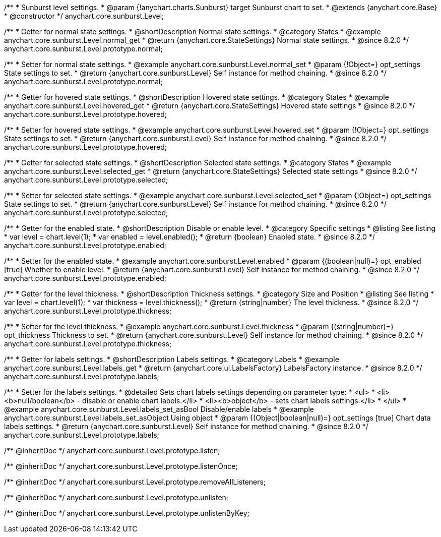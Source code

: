 /**
 * Sunburst level settings.
 * @param {!anychart.charts.Sunburst} target Sunburst chart to set.
 * @extends {anychart.core.Base}
 * @constructor
 */
anychart.core.sunburst.Level;

//----------------------------------------------------------------------------------------------------------------------
//
//  anychart.core.sunburst.Level
//
//----------------------------------------------------------------------------------------------------------------------

/**
 * Getter for normal state settings.
 * @shortDescription Normal state settings.
 * @category States
 * @example anychart.core.sunburst.Level.normal_get
 * @return {anychart.core.StateSettings} Normal state settings.
 * @since 8.2.0
 */
anychart.core.sunburst.Level.prototype.normal;

/**
 * Setter for normal state settings.
 * @example anychart.core.sunburst.Level.normal_set
 * @param {!Object=} opt_settings State settings to set.
 * @return {anychart.core.sunburst.Level} Self instance for method chaining.
 * @since 8.2.0
 */
anychart.core.sunburst.Level.prototype.normal;

//----------------------------------------------------------------------------------------------------------------------
//
//  anychart.core.sunburst.Level.prototype.hovered
//
//----------------------------------------------------------------------------------------------------------------------

/**
 * Getter for hovered state settings.
 * @shortDescription Hovered state settings.
 * @category States
 * @example anychart.core.sunburst.Level.hovered_get
 * @return {anychart.core.StateSettings} Hovered state settings
 * @since 8.2.0
 */
anychart.core.sunburst.Level.prototype.hovered;

/**
 * Setter for hovered state settings.
 * @example anychart.core.sunburst.Level.hovered_set
 * @param {!Object=} opt_settings State settings to set.
 * @return {anychart.core.sunburst.Level} Self instance for method chaining.
 * @since 8.2.0
 */
anychart.core.sunburst.Level.prototype.hovered;

//----------------------------------------------------------------------------------------------------------------------
//
//  anychart.core.sunburst.Level.prototype.selected
//
//----------------------------------------------------------------------------------------------------------------------

/**
 * Getter for selected state settings.
 * @shortDescription Selected state settings.
 * @category States
 * @example anychart.core.sunburst.Level.selected_get
 * @return {anychart.core.StateSettings} Selected state settings
 * @since 8.2.0
 */
anychart.core.sunburst.Level.prototype.selected;

/**
 * Setter for selected state settings.
 * @example anychart.core.sunburst.Level.selected_set
 * @param {!Object=} opt_settings State settings to set.
 * @return {anychart.core.sunburst.Level} Self instance for method chaining.
 * @since 8.2.0
 */
anychart.core.sunburst.Level.prototype.selected;

//----------------------------------------------------------------------------------------------------------------------
//
//  anychart.core.sunburst.Level.prototype.enabled
//
//----------------------------------------------------------------------------------------------------------------------

/**
 * Getter for the enabled state.
 * @shortDescription Disable or enable level.
 * @category Specific settings
 * @listing See listing
 * var level = chart.level(1);
 * var enabled = level.enabled();
 * @return {boolean} Enabled state.
 * @since 8.2.0
 */
anychart.core.sunburst.Level.prototype.enabled;

/**
 * Setter for the enabled state.
 * @example anychart.core.sunburst.Level.enabled
 * @param {(boolean|null)=} opt_enabled [true] Whether to enable level.
 * @return {anychart.core.sunburst.Level} Self instance for method chaining.
 * @since 8.2.0
 */
anychart.core.sunburst.Level.prototype.enabled;

//----------------------------------------------------------------------------------------------------------------------
//
//  anychart.core.sunburst.Level.prototype.thickness
//
//----------------------------------------------------------------------------------------------------------------------

/**
 * Getter for the level thickness.
 * @shortDescription Thickness settings.
 * @category Size and Position
 * @listing See listing
 * var level = chart.level(1);
 * var thickness = level.thickness();
 * @return {string|number} The level thickness.
 * @since 8.2.0
 */
anychart.core.sunburst.Level.prototype.thickness;

/**
 * Setter for the level thickness.
 * @example anychart.core.sunburst.Level.thickness
 * @param {(string|number)=} opt_thickness Thickness to set.
 * @return {anychart.core.sunburst.Level} Self instance for method chaining.
 * @since 8.2.0
 */
anychart.core.sunburst.Level.prototype.thickness;

//----------------------------------------------------------------------------------------------------------------------
//
//  anychart.core.sunburst.Level.prototype.labels
//
//----------------------------------------------------------------------------------------------------------------------

/**
 * Getter for labels settings.
 * @shortDescription Labels settings.
 * @category Labels
 * @example anychart.core.sunburst.Level.labels_get
 * @return {anychart.core.ui.LabelsFactory} LabelsFactory instance.
 * @since 8.2.0
 */
anychart.core.sunburst.Level.prototype.labels;

/**
 * Setter for the labels settings.
 * @detailed Sets chart labels settings depending on parameter type:
 * <ul>
 *   <li><b>null/boolean</b> - disable or enable chart labels.</li>
 *   <li><b>object</b> - sets chart labels settings.</li>
 * </ul>
 * @example anychart.core.sunburst.Level.labels_set_asBool Disable/enable labels
 * @example anychart.core.sunburst.Level.labels_set_asObject Using object
 * @param {(Object|boolean|null)=} opt_settings [true] Chart data labels settings.
 * @return {anychart.core.sunburst.Level} Self instance for method chaining.
 * @since 8.2.0
 */
anychart.core.sunburst.Level.prototype.labels;

/** @inheritDoc */
anychart.core.sunburst.Level.prototype.listen;

/** @inheritDoc */
anychart.core.sunburst.Level.prototype.listenOnce;

/** @inheritDoc */
anychart.core.sunburst.Level.prototype.removeAllListeners;

/** @inheritDoc */
anychart.core.sunburst.Level.prototype.unlisten;

/** @inheritDoc */
anychart.core.sunburst.Level.prototype.unlistenByKey;